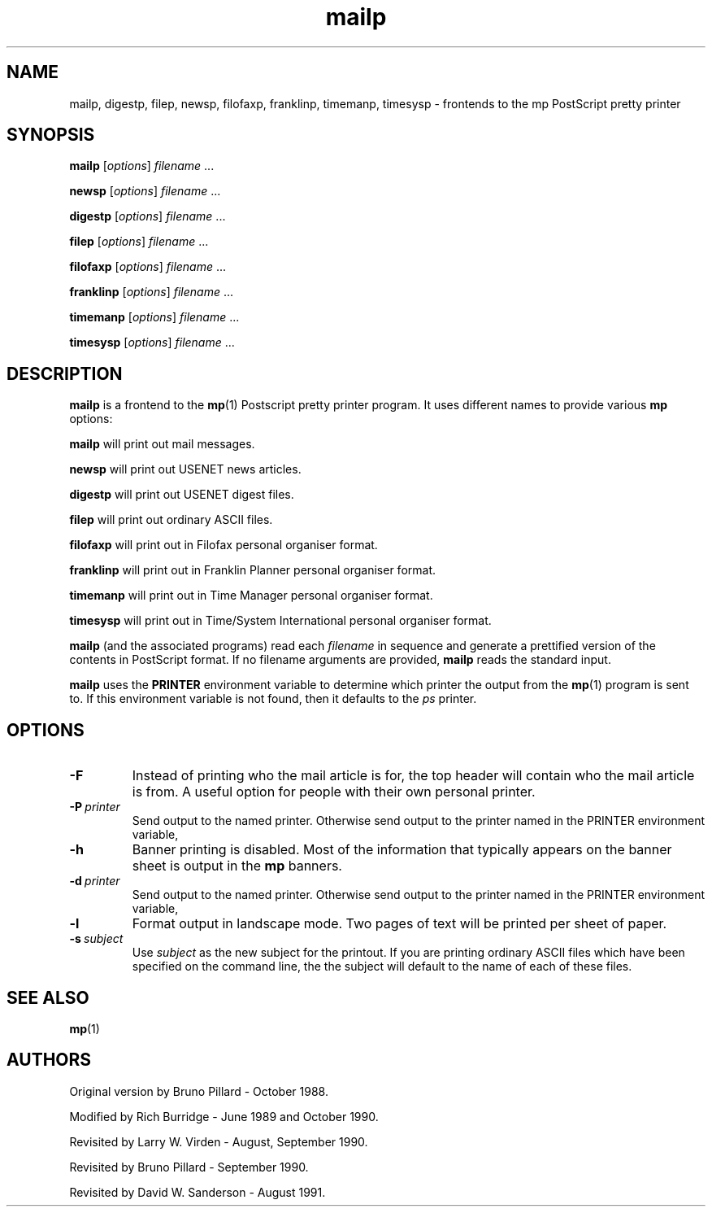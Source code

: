 .TH mailp 1 "21 January 1992"
.SH NAME
mailp, digestp, filep, newsp, filofaxp, franklinp, timemanp, timesysp \- frontends
to the mp PostScript pretty printer
.SH SYNOPSIS
.B mailp
.RI [ options ] \ filename \ ...
.PP
.B newsp
.RI [ options ] \ filename \ ...
.PP
.B digestp
.RI [ options ] \ filename \ ...
.PP
.B filep
.RI [ options ] \ filename \ ...
.PP
.B filofaxp
.RI [ options ] \ filename \ ...
.PP
.B franklinp
.RI [ options ] \ filename \ ...
.PP
.B timemanp
.RI [ options ] \ filename \ ...
.PP
.B timesysp
.RI [ options ] \ filename \ ...
.SH DESCRIPTION
.B mailp
is a frontend to the
.BR mp (1)
Postscript pretty printer program. It uses different names to provide various
.B mp
options:
.PP
.B mailp
will print out mail messages.
.PP
.B newsp
will print out USENET news articles.
.PP
.B digestp
will print out USENET digest files.
.PP
.B filep
will print out ordinary ASCII files.
.PP
.B filofaxp
will print out in Filofax personal organiser format.
.PP
.B franklinp
will print out in Franklin Planner personal organiser format.
.PP
.B timemanp
will print out in Time Manager personal organiser format.
.PP
.B timesysp
will print out in Time/System International personal organiser format.
.PP
.B mailp
(and the associated programs) read each
.I filename
in sequence
and generate a prettified version of the contents in PostScript format. If no
filename arguments are provided,
.B mailp
reads the standard input.
.PP
.B mailp
uses the
.B PRINTER
environment variable to determine which
printer the output from the
.BR mp (1)
program is sent to. If this environment variable is not found, then it
defaults to the
.I ps
printer.
.SH OPTIONS
.TP
.B \-F
Instead of printing who the mail article is for, the top header will
contain who the mail article is from. A useful option for people with
their own personal printer.
.TP
.BI \-P \ printer
Send output to the named printer. Otherwise send output to the printer named
in the PRINTER environment variable,
.TP
.B \-h
Banner printing is disabled. Most of the information that typically appears
on the banner sheet is output in the \f3mp\f1 banners.
.TP
.BI \-d \ printer
Send output to the named printer. Otherwise send output to the printer named
in the PRINTER environment variable,
.TP
.B \-l
Format output in landscape mode.
Two pages of text will be printed per sheet of paper.
.TP
.BI \-s \ subject
Use
.I " subject"
as the new subject for the printout. If you are printing ordinary ASCII
files which have been specified on the command line, the the subject will
default to the name of each of these files.
.SH "SEE ALSO"
.BR mp (1)
.SH AUTHORS
Original version by Bruno Pillard - October 1988.
.PP
Modified by Rich Burridge - June 1989 and October 1990.
.PP
Revisited by Larry W. Virden - August, September 1990.
.PP
Revisited by Bruno Pillard - September 1990.
.PP
Revisited by David W. Sanderson - August 1991.
